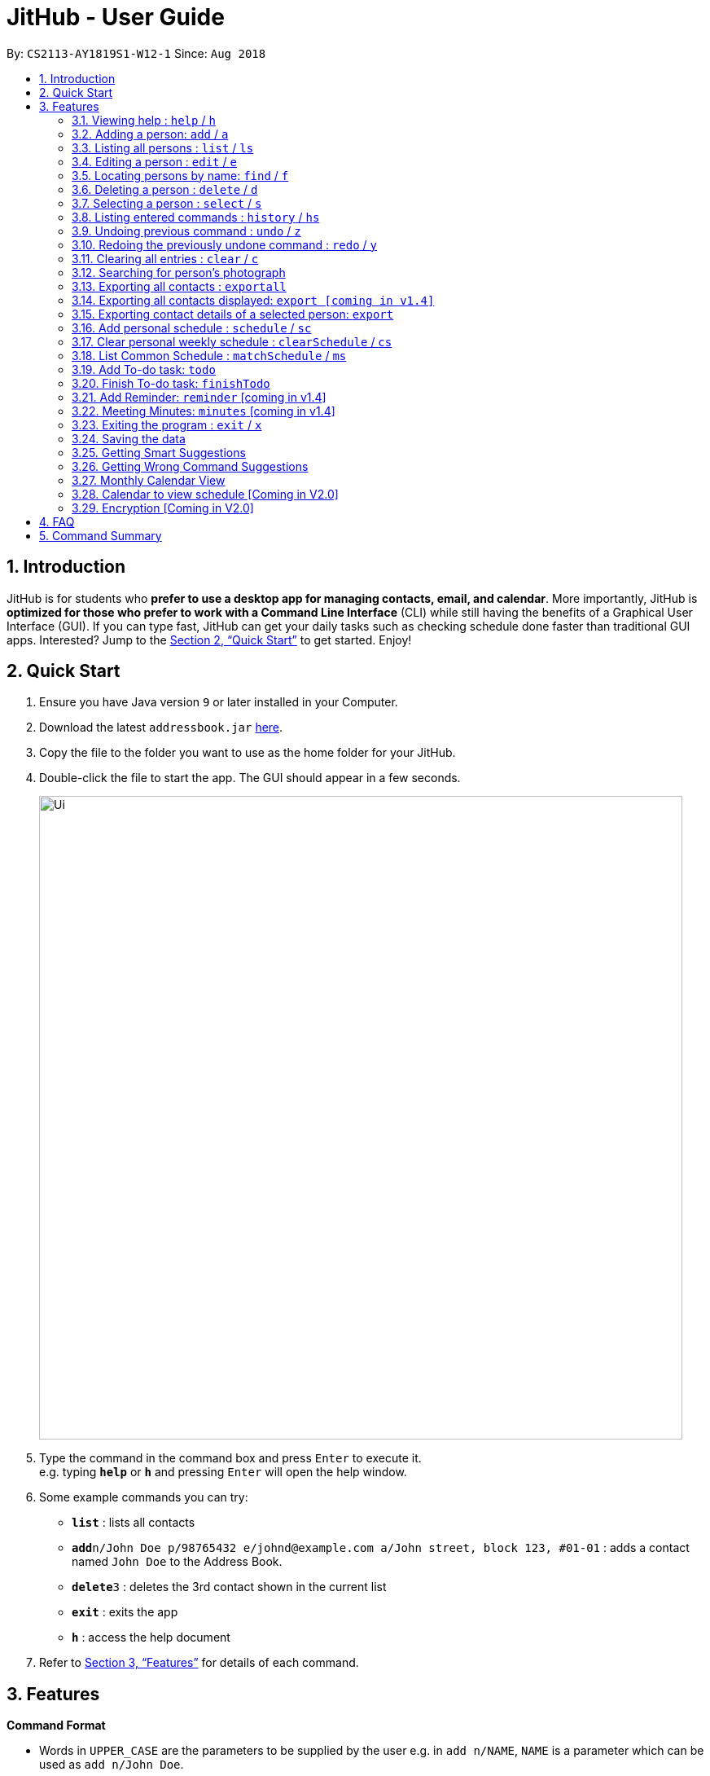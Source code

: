 = JitHub - User Guide
:site-section: UserGuide
:toc:
:toc-title:
:toc-placement: preamble
:sectnums:
:imagesDir: images
:stylesDir: stylesheets
:xrefstyle: full
:experimental:
ifdef::env-github[]
:tip-caption: :bulb:
:note-caption: :information_source:
endif::[]
:repoURL: https://github.com/CS2113-AY1819S1-W12-1/main

By: `CS2113-AY1819S1-W12-1`      Since: `Aug 2018`

== Introduction

JitHub is for students who *prefer to use a desktop app for managing contacts, email, and calendar*. More importantly,
JitHub is *optimized for those who prefer to work with a Command Line Interface* (CLI) while still having the benefits
of a Graphical User Interface (GUI). If you can type fast, JitHub can get your daily tasks such as checking schedule done faster than traditional GUI apps.
Interested? Jump to the <<Quick Start>> to get started. Enjoy!

== Quick Start

.  Ensure you have Java version `9` or later installed in your Computer.
.  Download the latest `addressbook.jar` link:{repoURL}/releases[here].
.  Copy the file to the folder you want to use as the home folder for your JitHub.
.  Double-click the file to start the app. The GUI should appear in a few seconds.
+
image::Ui.png[width="790"]
+
.  Type the command in the command box and press kbd:[Enter] to execute it. +
e.g. typing *`help`* or *`h`* and pressing kbd:[Enter] will open the help window.
.  Some example commands you can try:

* *`list`* : lists all contacts
* **`add`**`n/John Doe p/98765432 e/johnd@example.com a/John street, block 123, #01-01` : adds a contact named `John Doe` to the Address Book.
* **`delete`**`3` : deletes the 3rd contact shown in the current list
* *`exit`* : exits the app
* *`h`* : access the help document

.  Refer to <<Features>> for details of each command.

[[Features]]
== Features

====
*Command Format*

* Words in `UPPER_CASE` are the parameters to be supplied by the user e.g. in `add n/NAME`, `NAME` is a parameter which can be used as `add n/John Doe`.
* Items in square brackets are optional e.g `n/NAME [t/TAG]` can be used as `n/John Doe t/friend` or as `n/John Doe`.
* Items with `…`​ after them can be used multiple times including zero times e.g. `[t/TAG]...` can be used as `{nbsp}` (i.e. 0 times), `t/friend`, `t/friend t/family` etc.
* Parameters can be in any order e.g. if the command specifies `n/NAME p/PHONE_NUMBER`, `p/PHONE_NUMBER n/NAME` is also acceptable.
* Commands argument can be in any order e.g. 'AddCommand' Format: 'add n/NAME p/PHONE_NUMBER e/EMAIL a/ADDRESS [t/TAG]'
          can also be 'n/NAME p/PHONE_NUMBER a/ADDRESS e/EMAIL add' [available in V1.4]
====

=== Viewing help : `help` / `h`

Format: `help`

=== Adding a person: `add` / `a`

Adds a person to the address book +
Format: `add n/NAME p/PHONE_NUMBER e/EMAIL a/ADDRESS [t/TAG]...`

[TIP]
A person can have any number of tags (including 0)

Examples:

* `add n/John Doe p/98765432 e/johnd@example.com a/John street, block 123, #01-01`
* `add n/Betsy Crowe t/friend e/betsycrowe@example.com a/Newgate Prison p/1234567 t/criminal`

=== Listing all persons : `list` / `ls`

Shows a list of all persons in the address book. +
Format: `list`

=== Editing a person : `edit` / `e`

Edits an existing person in the address book. +
Format: `edit INDEX [n/NAME] [p/PHONE] [e/EMAIL] [a/ADDRESS] [t/TAG]...`

****
* Edits the person at the specified `INDEX`. The index refers to the index number shown in the displayed person list. The index *must be a positive integer* 1, 2, 3, ...
* At least one of the optional fields must be provided.
* Existing values will be updated to the input values.
* When editing tags, the existing tags of the person will be removed i.e adding of tags is not cumulative.
* You can remove all the person's tags by typing `t/` without specifying any tags after it.
****

Examples:

* `edit 1 p/91234567 e/johndoe@example.com` +
Edits the phone number and email address of the 1st person to be `91234567` and `johndoe@example.com` respectively.
* `edit 2 n/Betsy Crower t/` +
Edits the name of the 2nd person to be `Betsy Crower` and clears all existing tags.

=== Locating persons by name: `find` / `f`

Finds persons whose names contain any of the given keywords. +
Format: `find KEYWORD [MORE_KEYWORDS]`

****
* The search is case insensitive. e.g `hans` will match `Hans`
* The order of the keywords does not matter. e.g. `Hans Bo` will match `Bo Hans`
* Only the name is searched.
* Only full words will be matched e.g. `Han` will not match `Hans`
* Persons matching at least one keyword will be returned (i.e. `OR` search). e.g. `Hans Bo` will return `Hans Gruber`, `Bo Yang`
****

Examples:

* `find John` +
Returns `john` and `John Doe`
* `find Betsy Tim John` +
Returns any person having names `Betsy`, `Tim`, or `John`

=== Deleting a person : `delete` / `d`

Deletes the specified person from the address book. +
Format: `delete INDEX`

****
* Deletes the person at the specified `INDEX`.
* The index refers to the index number shown in the displayed person list.
* The index *must be a positive integer* 1, 2, 3, ...
****

Examples:

* `list` +
`delete 2` +
Deletes the 2nd person in the address book.
* `find Betsy` +
`delete 1` +
Deletes the 1st person in the results of the `find` command.

=== Selecting a person : `select` / `s`

Selects the person identified by the index number used in the displayed person list. +
Format: `select INDEX`

****
* Selects the person and loads the Google search page the person at the specified `INDEX`.
* The index refers to the index number shown in the displayed person list.
* The index *must be a positive integer* `1, 2, 3, ...`
****

Examples:

* `list` +
`select 2` +
Selects the 2nd person in the address book.
* `find Betsy` +
`select 1` +
Selects the 1st person in the results of the `find` command.

Upon selecting a person, the calendar of the current month will be displayed, instead of the
welcome message.
For additional calendar features, please view `calendar to view schedule`.
//todo link the link to calendar view schedule below

=== Listing entered commands : `history` / `hs`

Lists all the commands that you have entered in reverse chronological order. +
Format: `history`

[NOTE]
====
Pressing the kbd:[&uarr;] and kbd:[&darr;] arrows will display the previous and next input respectively in the command box.
====

// tag::undoredo[]
=== Undoing previous command : `undo` / `z`

Restores the address book to the state before the previous _undoable_ command was executed. +
Format: `undo`

[NOTE]
====
Undoable commands: those commands that modify the address book's content (`add`, `delete`, `edit` and `clear`).
====

Examples:

* `delete 1` +
`list` +
`undo` (reverses the `delete 1` command) +

* `select 1` +
`list` +
`undo` +
The `undo` command fails as there are no undoable commands executed previously.

* `delete 1` +
`clear` +
`undo` (reverses the `clear` command) +
`undo` (reverses the `delete 1` command) +

=== Redoing the previously undone command : `redo` / `y`

Reverses the most recent `undo` command. +
Format: `redo`

Examples:

* `delete 1` +
`undo` (reverses the `delete 1` command) +
`redo` (reapplies the `delete 1` command) +

* `delete 1` +
`redo` +
The `redo` command fails as there are no `undo` commands executed previously.

* `delete 1` +
`clear` +
`undo` (reverses the `clear` command) +
`undo` (reverses the `delete 1` command) +
`redo` (reapplies the `delete 1` command) +
`redo` (reapplies the `clear` command) +
// end::undoredo[]

=== Clearing all entries : `clear` / `c`

Clears all entries from the address book. +
Format: `clear`

=== Searching for person's photograph
Searches for the person's photograph on Google.

* Person must have an online presence eg. Facebook/LinkedIn for the search to work.

Format:

* The selected person will be searched on google. Refer to `select` on how to select a person.

// TODO: update according to the latest features
// TODO: Add preface
=== Exporting all contacts : `exportall`

Export the name, phone, address and email of all persons in the addressbook under the specified filetype. +
Format: `exportall FILETYPE`

Examples:

* `exportall csv`
* `exportall vcf` [coming in v1.4]

[NOTE]
====
1.  The file will be located in `/data/addressbook.csv`.
2.  This command overwrites the previous `/data/addressbook.csv`.
====

=== Exporting all contacts displayed: `export [coming in v1.4]`
// TODO: find first, then export csv

// TODO: Add preface
=== Exporting contact details of a selected person: `export`

Export the name, phone, address and email of the specified person from the addressbook under the specified filetype. +
Format: `export INDEX FILETYPE`

****
* Export the person at the specified `INDEX`.
* The index refers to the index number shown in the displayed person list.
* The index *must be a positive integer* 1, 2, 3, ...
****

Examples:

* `list` +
`export 2 csv` +
Exports the 2nd person in the address book as a csv file.

* `find Betsy` +
`export 1 csv` +
Exports the 1st person starting from the 1st person in the results of the `find` command as a csv file.

// tag::schedule[]
=== Add personal schedule : `schedule` / `sc`
This function enables you to add the scheduled events of a person into the selected person's card.


Format:

`schedule INDEX-OF-PERSON d/DATE(DDMMYYYY) st/START-TIME et/END_TIME en/EVENT-NAME`

Examples:

* `schedule 1 d/09092018 st/1200 et/1400 en/CS1231 Exam`
* `schedule 2 d/08072018 st/1000 et/1900 en/CS2040C Practical Exam`

*Currently, the adding of scheduled events allows for events of the same name to be added, at the same time slot.
This issue will be fixed in V2.0.*

=== Clear personal weekly schedule : `clearSchedule` / `cs`

Format:

`clearSchedule IndexOfPerson`

Examples:

* `clearSchedule 1`

=== List Common Schedule : `matchSchedule` / `ms`

Shows a list of common meeting time for a group of contacts and the user in that given that given period of time. +
Format: `matchSchedule d/SELECTED-DATE st/START-TIME et/END-TIME i/INDEX-OF-PERSON...[INDEX]`

Examples:

* `matchSchedule d/01012018 st/0800 et/1800 i/1 i/2 i/3`
// end::schedule[]

=== Add To-do task: `todo`

Adds a to-do task, the to-do list panel will display the task's title and its content. +
Format: `todo tt/TITLE c/CONTENT`

Examples:

* `todo tt/Write tests c/Need to write test for this command`
* `todo tt/Buy grocery c/Buy tomato and potato on the way back home`

The following diagram illustrates how the `todo` is being used on the JitHub CLI-GUI app:

image::TodoUsage1.png[width="1000"]

image::TodoUsage2.png[width="200"]

=== Finish To-do task: `finishTodo`

Complete a to-do task, and the to-do list panel will re-render the remaining unfinished to-do tasks. +
Format: `finishTodo INDEX`

Examples:

* `finishTodo 1`

[NOTE]
====
1.  The completed to-do task will be removed from your JitHub.
====

The following diagram illustrates how the `finishTodo` is being used on the JitHub CLI-GUI app:

image::FinishTodoUsage.png[width="1000"]

=== Add Reminder: `reminder` [coming in v1.4]

Adds a Reminder for your next meeting, along with details to be displayed

Format: `reminder d/DDMMYY tm/TIME lc/LOCATION tp/TOPIC`

Examples:

* `reminder d/031118 tm/1900 lc/COM2 tp/CS2113T Milestone 1.4`

=== Meeting Minutes: `minutes` [coming in v1.4]

Opens up a text box to take meeting minutes

Format: `minutes`

=== Exiting the program : `exit` / `x`

Exits the program. +
Format: `exit`

=== Saving the data

Address book data are saved in the hard disk automatically after any command that changes the data. +
There is no need to save manually. +
The storage file 'addressbook.xml' is located in the project root folder.

// tag::suggestions[]
=== Getting Smart Suggestions

Receive smart suggestions while typing in your commands. Press the `TAB` key while typing a command halfway to get
suggestions on possible commands without having to navigate to the help window. If only one command is available,
pressing `TAB` will auto-complete the command for you without the need to type it in manually.

Examples:

* While typing `his` to get `history` command, press `TAB`. The `history` command will automatically be filled in for
you as it is the only suggestion available. The command parameters would then be shown as a prompt to help you with your
input.
* While typing `e`, press `TAB`. The system will suggest to you all possible commands that start with `e`, which would
be `exportall`, `exit`, and `edit`.

=== Getting Wrong Command Suggestions

Should you type in a wrong command, fear not, as our system will automatically suggest to you what you have typed wrongly,
by giving you a closest approximation of word through the message box after you press enter.

Examples:

* If you wanted to type `select` but you typed `salect` instead, the system will tell you that it is an invalid command,
and would suggest to you the command `select` instead.
// end::suggestions[]

=== Monthly Calendar View

Once you start running the application and select a person from the person list panel, the calendar of the current month will be displayed on the calendar panel.

The following diagram shows how the calendar looks like for November 2018.

image::CalendarView.png[width="500"]

// tag::calendarViewSchedule[]
=== Calendar to view schedule [Coming in V2.0]

When selecting a person, the scheduled events are to be displayed on the calendar panel.
Command type: `select INDEX`

When matching schedules, the common time slots found are to be displayed on the calendar panel.
Command type: `matchSchedule d/SELECTED-DATE st/START-TIME et/END-TIME i/INDEX-OF-PERSON...[INDEX]`
// end::calendarViewSchedule[]

// tag::dataencryption[]
=== Encryption [Coming in V2.0]

When exporting contacts for the purpose of information transfer to another computer, encryption can be enabled before
the export command to prevent data misuse.

Command type: `encrypt for export`
// end::dataencryption[]

== FAQ

*Q*: How do I transfer my data to another Computer? +
*A*: Install the app in the other computer and overwrite the empty data file it creates with the file that contains the
data of your previous JitHub folder.

*Q*: How do I export my contacts to my phone? +
*A*: Use the exportall command to generate a csv/vcf file and transfer that file to your phone. Use your phone contacts
app to import that file.

== Command Summary

* *Add* `add n/NAME p/PHONE_NUMBER e/EMAIL a/ADDRESS [t/TAG]...` +
e.g. `add n/James Ho p/22224444 e/jamesho@example.com a/123, Clementi Rd, 1234665 t/friend t/colleague`
* *Clear* : `clear`
* *Delete* : `delete INDEX` +
e.g. `delete 3`
* *Edit* : `edit INDEX [n/NAME] [p/PHONE_NUMBER] [e/EMAIL] [a/ADDRESS] [t/TAG]...` +
e.g. `edit 2 n/James Lee e/jameslee@example.com`
* *Find* : `find KEYWORD [MORE_KEYWORDS]` +
e.g. `find James Jake`
* *List* : `list`
* *Help* : `help`
* *Select* : `select INDEX` +
e.g.`select 2`
* *History* : `history`
* *Undo* : `undo`
* *Redo* : `redo`
* *ExportAll* : `exportall FILETYPE`
* *Export* : `export INDEX FILETYPE`
* *Mail* : `mail [i/INDEX]` (to be added)
* *Todo* : `todo tt/TITLE c/CONTENT`
* *FinishTodo* : `finishTodo INDEX`
* *Schedule* : `schedule INDEX-OF-PERSON d/DATE(DDMMYYYY) st/START-TIME et/END_TIME en/EVENT-NAME`
* *Clear Schedule* : `clearSchedule IndexOfPerson`
* *Match Schedule* : `matchSchedule d/SELECTED-DATE st/START-TIME et/END-TIME i/INDEX-OF-PERSON...[INDEX]`
* *Mail* : `mail [i/INDEX]`



